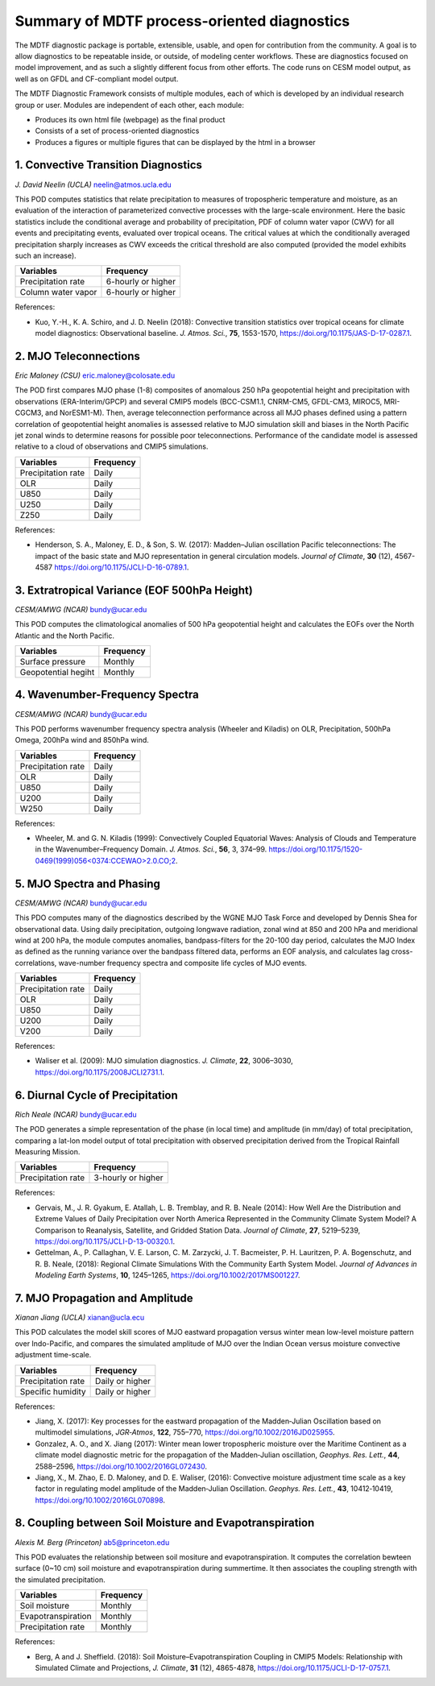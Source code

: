 Summary of MDTF process-oriented diagnostics
==========================================================

The MDTF diagnostic package is portable, extensible, usable, and open for contribution from the community. A goal is to allow diagnostics to be repeatable inside, or outside, of modeling center workflows. These are diagnostics focused on model improvement, and as such a slightly different focus from other efforts. The code runs on CESM model output, as well as on GFDL and CF-compliant model output.

The MDTF Diagnostic Framework consists of multiple modules, each of which is developed by an individual research group or user. Modules are independent of each other, each module:

- Produces its own html file (webpage) as the final product

- Consists of a set of process-oriented diagnostics

- Produces a figures or multiple figures that can be displayed by the html in a browser


1. Convective Transition Diagnostics
--------------------------------------------------------------
*J. David Neelin (UCLA)*
neelin@atmos.ucla.edu

This POD computes statistics that relate precipitation to measures of tropospheric temperature and moisture, as an evaluation of the interaction of parameterized convective processes with the large-scale environment. Here the basic statistics include the conditional average and probability of precipitation, PDF of column water vapor (CWV) for all events and precipitating events, evaluated over tropical oceans. The critical values at which the conditionally averaged precipitation sharply increases as CWV exceeds the critical threshold are also computed (provided the model exhibits such an increase).

==================  ==================
Variables           Frequency
==================  ==================
Precipitation rate  6-hourly or higher
Column water vapor  6-hourly or higher
==================  ==================

References:

- Kuo, Y.-H., K. A. Schiro, and J. D. Neelin (2018): Convective transition statistics
  over tropical oceans for climate model diagnostics: Observational baseline. *J. Atmos. Sci.*, **75**, 1553-1570, https://doi.org/10.1175/JAS-D-17-0287.1.
 
2. MJO Teleconnections 
--------------------------------------------------------------
*Eric Maloney (CSU)*
eric.maloney@colosate.edu

The POD first compares MJO phase (1-8) composites of anomalous 250 hPa geopotential height and precipitation with observations (ERA-Interim/GPCP) and several CMIP5 models (BCC-CSM1.1, CNRM-CM5, GFDL-CM3, MIROC5, MRI-CGCM3, and NorESM1-M). Then, average teleconnection performance across all MJO phases defined using a pattern correlation of geopotential height anomalies is assessed relative to MJO simulation skill and biases in the North Pacific jet zonal winds to determine reasons for possible poor teleconnections. Performance of the candidate model is assessed relative to a cloud of observations and CMIP5 simulations.

==================  ==================
Variables           Frequency
==================  ==================
Precipitation rate  Daily 
OLR                 Daily 
U850                Daily 
U250                Daily 
Z250                Daily 
==================  ==================

References:

- Henderson, S. A., Maloney, E. D., & Son, S. W. (2017): Madden–Julian oscillation 
  Pacific teleconnections: The impact of the basic state and MJO representation in general circulation models. *Journal of Climate*, **30** (12), 4567-4587 https://doi.org/10.1175/JCLI-D-16-0789.1.

3. Extratropical Variance (EOF 500hPa Height)
--------------------------------------------------------------
*CESM/AMWG (NCAR)*
bundy@ucar.edu

This POD computes the climatological anomalies of 500 hPa geopotential height and calculates the EOFs over the North Atlantic and the North Pacific.

===================  ==================
Variables            Frequency
===================  ==================
Surface pressure     Monthly 
Geopotential hegiht  Monthly
===================  ==================



4. Wavenumber-Frequency Spectra
--------------------------------------------------------------
*CESM/AMWG (NCAR)*
bundy@ucar.edu

This POD performs wavenumber frequency spectra analysis (Wheeler and Kiladis) on OLR, Precipitation, 500hPa Omega, 200hPa wind and 850hPa wind.

==================  ==================
Variables           Frequency
==================  ==================
Precipitation rate  Daily 
OLR                 Daily 
U850                Daily 
U200                Daily 
W250                Daily 
==================  ==================

References:

- Wheeler, M. and G. N. Kiladis (1999): Convectively Coupled Equatorial Waves: Analysis
  of Clouds and Temperature in the Wavenumber–Frequency Domain. *J. Atmos. Sci.*, **56**, 3, 374–99. `https://doi.org/10.1175/1520-0469(1999)056<0374:CCEWAO>2.0.CO;2 <https://doi.org/10.1175/1520-0469(1999)056\<0374:CCEWAO\>2.0.CO;2>`_. 

5. MJO Spectra and Phasing
--------------------------------------------------------------
*CESM/AMWG (NCAR)*
bundy@ucar.edu

This PDO computes many of the diagnostics described by the WGNE MJO Task Force and developed by Dennis Shea for observational data. Using daily precipitation, outgoing longwave radiation, zonal wind at 850 and 200 hPa and meridional wind at 200 hPa, the module computes anomalies, bandpass-filters for the 20-100 day period, calculates the MJO Index as defined as the running variance over the bandpass filtered data, performs an EOF analysis, and calculates lag cross-correlations, wave-number frequency spectra and composite life cycles of MJO events.

==================  ==================
Variables           Frequency
==================  ==================
Precipitation rate  Daily 
OLR                 Daily 
U850                Daily 
U200                Daily 
V200                Daily 
==================  ==================

References:

- Waliser et al. (2009): MJO simulation diagnostics. *J. Climate*, **22**, 3006–3030,
  https://doi.org/10.1175/2008JCLI2731.1.


6. Diurnal Cycle of Precipitation
--------------------------------------------------------------
*Rich Neale (NCAR)*
bundy@ucar.edu

The POD generates a simple representation of the phase (in local time) and amplitude (in mm/day) of total precipitation, comparing a lat-lon model output of total precipitation with observed precipitation derived from the Tropical Rainfall Measuring Mission.

==================  ==================
Variables           Frequency
==================  ==================
Precipitation rate  3-hourly or higher 
==================  ==================

References:

- Gervais, M., J. R. Gyakum, E. Atallah, L. B. Tremblay, and R. B. Neale (2014): How 
  Well Are the Distribution and Extreme Values of Daily Precipitation over North America Represented in the Community Climate System Model? A Comparison to Reanalysis, Satellite, and Gridded Station Data. *Journal of Climate*, **27**, 5219–5239, https://doi.org/10.1175/JCLI-D-13-00320.1.

- Gettelman, A., P. Callaghan, V. E. Larson, C. M. Zarzycki, J. T. Bacmeister, P. H. 
  Lauritzen, P. A. Bogenschutz, and R. B. Neale, (2018): Regional Climate Simulations With the Community Earth System Model. *Journal of Advances in Modeling Earth Systems*, **10**, 1245–1265, https://doi.org/10.1002/2017MS001227.

7. MJO Propagation and Amplitude
--------------------------------------------------------------
*Xianan Jiang (UCLA)*
xianan@ucla.ecu

This POD calculates the model skill scores of MJO eastward propagation versus winter mean low-level moisture pattern over Indo-Pacific, and compares the simulated amplitude of MJO over the Indian Ocean versus moisture convective adjustment time-scale.

==================  ==================
Variables           Frequency
==================  ==================
Precipitation rate  Daily or higher 
Specific humidity   Daily or higher 
==================  ==================

References:

- Jiang, X. (2017): Key processes for the eastward propagation of the Madden‐Julian 
  Oscillation based on multimodel simulations, *JGR‐Atmos*, **122**, 755–770, https://doi.org/10.1002/2016JD025955.

- Gonzalez, A. O., and X. Jiang (2017): Winter mean lower tropospheric moisture over 
  the Maritime Continent as a climate model diagnostic metric for the propagation of the Madden‐Julian oscillation, *Geophys. Res. Lett.*, **44**, 2588–2596, https://doi.org/10.1002/2016GL072430.

- Jiang, X., M. Zhao, E. D. Maloney, and D. E. Waliser, (2016): Convective moisture 
  adjustment time scale as a key factor in regulating model amplitude of the Madden‐Julian Oscillation. *Geophys. Res. Lett.*, **43**, 10412‐10419, https://doi.org/10.1002/2016GL070898. 

8. Coupling between Soil Moisture and Evapotranspiration
--------------------------------------------------------------
*Alexis M. Berg (Princeton)*
ab5@princeton.edu

This POD evaluates the relationship between soil mositure and evapotranspiration. It computes the correlation bewteen surface (0~10 cm) soil moisture and evapotranspiration during summertime. It then associates the coupling strength with the simulated precipitation.   

==================  ==================
Variables           Frequency
==================  ==================
Soil moisture       Monthly 
Evapotranspiration  Monthly
Precipitation rate  Monthly
==================  ==================

References: 

- Berg, A and J. Sheffield. (2018): Soil Moisture–Evapotranspiration Coupling in 
  CMIP5 Models: Relationship with Simulated Climate and Projections, *J. Climate*, **31** (12), 4865-4878, https://doi.org/10.1175/JCLI-D-17-0757.1. 
